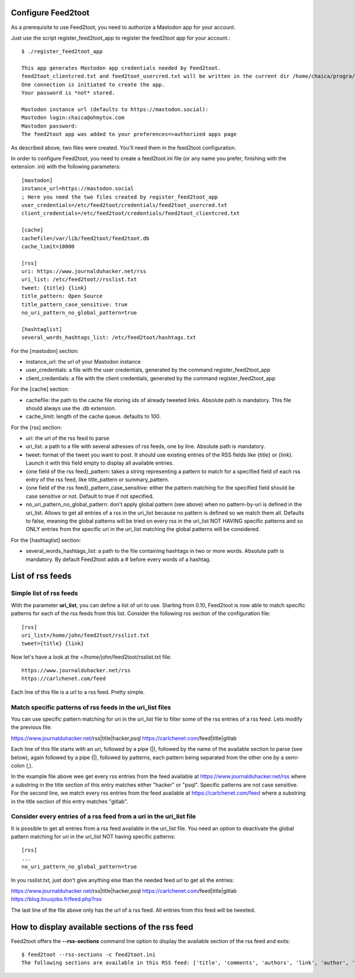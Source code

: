 Configure Feed2toot
===================

As a prerequisite to use Feed2toot, you need to authorize a Mastodon app for your account.

Just use the script register_feed2toot_app to register the feed2toot app for your account.::

    $ ./register_feed2toot_app 

    This app generates Mastodon app credentials needed by Feed2toot.
    feed2toot_clientcred.txt and feed2toot_usercred.txt will be written in the current dir /home/chaica/progra/python/feed2toot.
    One connection is initiated to create the app.
    Your password is *not* stored.

    Mastodon instance url (defaults to https://mastodon.social):
    Mastodon login:chaica@ohmytux.com
    Mastodon password:
    The feed2toot app was added to your preferences=>authorized apps page

As described above, two files were created. You'll need them in the feed2toot configuration.

In order to configure Feed2toot, you need to create a feed2toot.ini file (or any name you prefer, finishing with the extension .ini) with the following parameters::

    [mastodon]
    instance_url=https://mastodon.social
    ; Here you need the two files created by register_feed2toot_app
    user_credentials=/etc/feed2toot/credentials/feed2toot_usercred.txt
    client_credentials=/etc/feed2toot/credentials/feed2toot_clientcred.txt

    [cache]
    cachefile=/var/lib/feed2toot/feed2toot.db
    cache_limit=10000

    [rss]
    uri: https://www.journalduhacker.net/rss
    uri_list: /etc/feed2toot//rsslist.txt
    tweet: {title} {link}
    title_pattern: Open Source
    title_pattern_case_sensitive: true
    no_uri_pattern_no_global_pattern=true

    [hashtaglist]
    several_words_hashtags_list: /etc/feed2toot/hashtags.txt

For the [mastodon] section:

- instance_url: the url of your Mastodon instance
- user_credentials: a file with the user credentials, generated by the command register_feed2toot_app
- client_credentials: a file with the client credentials, generated by the command register_feed2toot_app

For the [cache] section:

- cachefile: the path to the cache file storing ids of already tweeted links. Absolute path is mandatory. This file should always use the .db extension.
- cache_limit: length of the cache queue. defaults to 100.

For the [rss] section:

- uri: the url of the rss feed to parse
- uri_list: a path to a file with several adresses of rss feeds, one by line. Absolute path is mandatory.
- tweet: format of the tweet you want to post. It should use existing entries of the RSS fields like {title} or {link}. Launch it with this field empty to display all available entries.
- {one field of the rss feed}_pattern: takes a string representing a pattern to match for a specified field of each rss entry of the rss feed, like title_pattern or summary_pattern.
- {one field of the rss feed}_pattern_case_sensitive: either the pattern matching for the specified field should be case sensitive or not. Default to true if not specified.
- no_uri_pattern_no_global_pattern: don't apply global pattern (see above) when no pattern-by-uri is defined in the uri_list. Allows to get all entries of a rss in the uri_list because no pattern is defined so we match them all. Defaults to false, meaning the global patterns will be tried on every rss in the uri_list NOT HAVING specific patterns and so ONLY entries from the specific uri in the uri_list matching the global patterns will be considered.

For the [hashtaglist] section:

- several_words_hashtags_list: a path to the file containing hashtags in two or more words. Absolute path is mandatory. By default Feed2toot adds a # before every words of a hashtag.

List of rss feeds
=================
Simple list of rss feeds
------------------------
With the parameter **uri_list**, you can define a list of uri to use. Starting from 0.10, Feed2toot is now able to match specific patterns for each of the rss feeds from this list. Consider the following rss section of the configuration file::

    [rss]
    uri_list=/home/john/feed2toot/rsslist.txt
    tweet={title} {link}

Now let's have a look at the =/home/john/feed2toot/rsslist.txt file::

    https://www.journalduhacker.net/rss
    https://carlchenet.com/feed

Each line of this file is a url to a rss feed. Pretty simple.

Match specific patterns of rss feeds in the uri_list files
----------------------------------------------------------
You can use specific pattern matching for uri in the uri_list file to filter some of the rss entries of a rss feed. Lets modify the previous file::

https://www.journalduhacker.net/rss|title|hacker,psql
https://carlchenet.com/feed|title|gitlab

Each line of this file starts with an uri, followed by a pipe (|), followed by the name of the available section to parse (see below), again followed by a pipe (|), followed by patterns, each pattern being separated from the other one by a semi-colon (,).

In the example file above wee get every rss entries from the feed available at https://www.journalduhacker.net/rss where a substring in the title section of this entry matches either "hacker" or "psql". Specific patterns are not case sensitive. For the second line, we match every rss entries from the feed available at https://carlchenet.com/feed where a substring in the title section of this entry matches "gitlab".

Consider every entries of a rss feed from a uri in the uri_list file
--------------------------------------------------------------------
It is possible to get all entries from a rss feed available in the uri_list file. You need an option to deactivate the global pattern matching for uri in the uri_list NOT having specific patterns::

    [rss]
    ...
    no_uri_pattern_no_global_pattern=true

In you rsslist.txt, just don't give anything else than the needed feed url to get all the entries::

https://www.journalduhacker.net/rss|title|hacker,psql
https://carlchenet.com/feed|title|gitlab
https://blog.linuxjobs.fr/feed.php?rss

The last line of the file above only has the url of a rss feed. All entries from this feed will be tweeted.

How to display available sections of the rss feed
=================================================
Feed2toot offers the **--rss-sections** command line option to display the available section of the rss feed and exits::

    $ feed2toot --rss-sections -c feed2toot.ini
    The following sections are available in this RSS feed: ['title', 'comments', 'authors', 'link', 'author', 'summary', 'links', 'tags', id', 'author_detail', 'published'].
